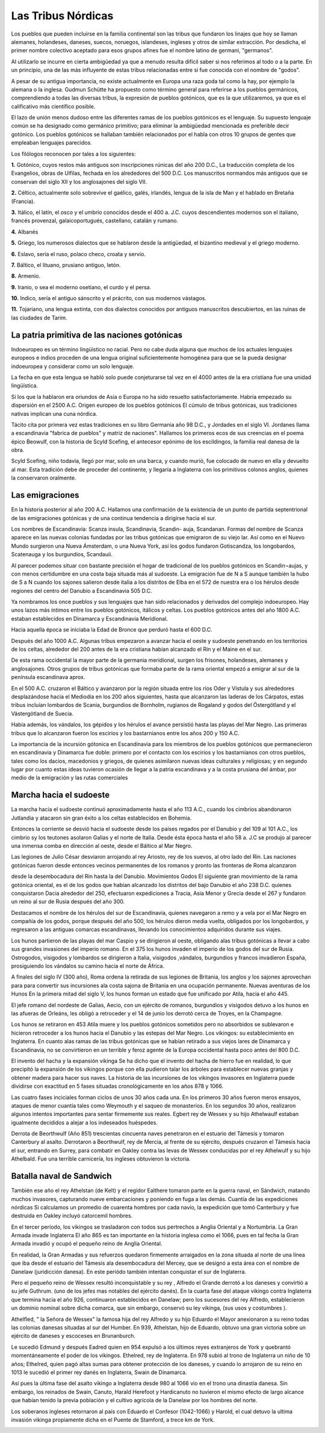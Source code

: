 Las Tribus Nórdicas
====================

Los pueblos que pueden incluirse en la familia continental son las tribus que
fundaron los linajes que hoy se llaman alemanes, holandeses, daneses, suecos,
noruegos, islandeses, ingleses y otros de similar extracción. Por desdicha, el
primer nombre colectivo aceptado para esos grupos afines fue el nombre latino
de germani, "germanos".

Al utilizarlo se incurre en cierta ambigüedad ya que a menudo resulta difícil
saber si nos referimos al todo o a la parte. En un principio, una de las más
influyente de estas tribus relacionadas entre sí fue conocida con el nombre de
"godos".

A pesar de su antigua importancia, no existe actualmente en Europa una raza
goda tal como la hay, por ejemplo la alemana o la inglesa. Gudmun Schütte ha
propuesto como término general para referirse a los pueblos germánicos,
comprendiendo a todas las diversas tribus, la expresión de pueblos gotónicos,
que es la que utilizaremos, ya que es el calificativo más científico posible.

El lazo de unión menos dudoso entre las diferentes ramas de los pueblos
gotónicos es el lenguaje. Su supuesto lenguaje común se ha designado como
germánico primitivo; para eliminar la ambigüedad mencionada es preferible
decir gotónico. Los pueblos gotónicos se hallaban también relacionados por el
habla con otros 10 grupos de gentes que empleaban lenguajes parecidos.

Los filólogos reconocen por tales a los siguientes:

**1.** Gotónico, cuyos restos más antiguos son inscripciones rúnicas del año 200
D.C., La traducción completa de los Evangelios, obras de Ulfilas, fechada en
los alrededores del 500 D.C. Los manuscritos normandos más antiguos que se
conservan del siglo XII y los anglosajones del siglo VII.

**2.** Céltico, actualmente solo sobrevive el gaélico, galés, irlandés, lengua
de la isla de Man y el hablado en Bretaña (Francia).

**3.** Itálico, el latín, el osco y el umbrío conocidos desde el 400 a. J.C.
cuyos descendientes modernos son el italiano, francés provenzal,
galaicoportugués, castellano, catalán y rumano.

**4.** Albanés

**5.** Griego, los numerosos dialectos que se hablaron desde la antigüedad, el
bizantino medieval y el griego moderno.

**6.** Eslavo, sería el ruso, polaco checo, croata y servio.

**7.** Báltico, el lituano, prusiano antiguo, letón.

**8.** Armenio.

**9.** Iranio, o sea el moderno osetiano, el curdo y el persa.

**10.** Indico, sería el antiguo sánscrito y el prácrito, con sus modernos
vástagos.

**11.** Tojariano, una lengua extinta, con dos dialectos conocidos por antiguos
manuscritos descubiertos, en las ruinas de las ciudades de Tarim.



La patria primitiva de las naciones gotónicas
----------------------------------------------
Indoeuropeo es un término lingüístico no racial. Pero no cabe duda alguna que
muchos de los actuales lenguajes europeos e indios proceden de una lengua
original suficientemente homogénea para que se la pueda designar indoeuropea y
considerar como un solo lenguaje.

La fecha en que esta lengua se habló solo puede conjeturarse tal vez en el
4000 antes de la era cristiana fue una unidad lingüística.

Si los que la hablaron era oriundos de Asia o Europa no ha sido resuelto
satisfactoriamente. Habría empezado su dispersión en el 2500 A.C. Origen
europeo de los pueblos gotónicos El cúmulo de tribus gotónicas, sus
tradiciones nativas implican una cuna nórdica.

Tácito cita por primera vez estas tradiciones en su libro Germania año 98 D.C., y Jordades en el siglo VI. Jordanes llama a escandinavia "fabrica de
pueblos" y matriz de naciones". Hallamos los primeros ecos de sus creencias en
el poema épico Beowulf, con la historia de Scyld Scefing, el antecesor epónimo
de los escildingos, la familia real danesa de la obra.

Scyld Scefing, niño todavía, llegó por mar, solo en una barca, y cuando murió,
fue colocado de nuevo en ella y devuelto al mar. Esta tradición debe de
proceder del continente, y llegaría a Inglaterra con los primitivos colonos
anglos, quienes la conservaron oralmente.

Las emigraciones
-----------------

En la historia posterior al año 200 A.C. Hallamos una confirmación de la
existencia de un punto de partida septentrional de las emigraciones gotónicas
y de una continua tendencia a dirigirse hacia el sur.

Los nombres de Escandinavia: Scanza insula, Scandinavia, Scandin- auja,
Scandanan. Formas del nombre de Scanza aparece en las nuevas colonias fundadas
por las tribus gotónicas que emigraron de su viejo lar. Así como en el Nuevo
Mundo surgieron una Nueva Ámsterdam, o una Nueva York, así los godos fundaron
Gotiscandza, los longobardos, Scatenauga y los burgundios, Scandauii.

Al parecer podemos situar con bastante precisión el hogar de tradicional de
los pueblos gotónicos en Scandin¬aujas, y con menos certidumbre en una costa
baja situada más al sudoeste. La emigración fue de N a S aunque también la
hubo de S a N cuando los sajones salieron desde italia a los distritos de Elba
en el 572 de nuestra era o los hérulos desde regiones del centro del Danubio a
Escandinavia 505 D.C.

Ya nombramos los once pueblos y sus lenguajes que han sido relacionados y
derivados del complejo indoeuropeo. Hay unos lazos más íntimos entre los
pueblos gotónicos, itálicos y celtas. Los pueblos gotónicos antes del año 1800
A.C. estaban establecidos en Dinamarca y Escandinavia Meridional.

Hacia aquella época se iniciaba la Edad de Bronce que perduró hasta el 600 D.C.

Después del año 1000 A.C. Algunas tribus empezaron a avanzar hacia el oeste y
sudoeste penetrando en los territorios de los celtas, alrededor del 200 antes
de la era cristiana habían alcanzado el Rin y el Maine en el sur.

De esta rama occidental la mayor parte de la germania meridional, surgen los
frisones, holandeses, alemanes y anglosajones. Otros grupos de tribus
gotónicas que formaba parte de la rama oriental empezó a emigrar al sur de la
península escandinava aprox.

En el 500 A.C. cruzaron el Báltico y avanzaron por la región situada entre los
ríos Oder y Vístula y sus alrededores desplazándose hacia el Mediodía en los
200 años siguientes, hasta que alcanzaron las laderas de los Cárpatos, estas
tribus incluían lombardos de Scania, burgundios de Bornholm, rugianos de
Rogaland y godos del Östergötland y el Västergötland de Suecia.

.. image:: /images/viking-helmet.gif
	:align: center

Había además, los vándalos, los gépidos y los hérulos el avance persistió
hasta las playas del Mar Negro. Las primeras tribus que lo alcanzaron fueron
los escirios y los bastarnianos entre los años 200 y 150 A.C.

La importancia de la incursión gótonica en Escandinavia para los miembros de
los pueblos gotónicos que permanecieron en escandinavia y Dinamarca fue doble:
primero por el contacto con los escirios y los bastarnianos con otros pueblos,
tales como los dacios, macedonios y griegos, de quienes asimilaron nuevas
ideas culturales y religiosas; y en segundo lugar por cuanto estas ideas
tuvieron ocasión de llegar a la patria escandinava y a la costa prusiana del
ámbar, por medio de la emigración y las rutas comerciales

Marcha hacia el sudoeste
-------------------------

La marcha hacia el sudoeste continuó aproximadamente hasta el año 113 A.C.,
cuando los cimbrios abandonaron Jutlandia y atacaron sin gran éxito a los
celtas establecidos en Bohemia.

Entonces la corriente se desvió hacia el sudoeste desde los países regados por
el Danubio y del 109 al 101 A.C., los cimbrio sy los teutones asolaron Galias
y el norte de Italia. Desde ésta época hasta el año 58 a. J.C se produjo al
parecer una inmensa comba en dirección al oeste, desde el Báltico al Mar Negro.

Las legiones de Julio César desviaron arrojando al rey Ariosto, rey de los
suevos, al otro lado del Rin. Las naciones gotónicas fueron desde entonces
vecinos permanentes de los romanos y pronto las fronteras de Roma alcanzaron

desde la desembocadura del Rin hasta la del Danubio. Movimientos Godos El
siguiente gran movimiento de la rama gotónica oriental, es el de los godos que
habían alcanzado los distritos del bajo Danubio el año 238 D.C. quienes
conquistaron Dacia alrededor del 250, efectuaron expediciones a Tracia, Asia
Menor y Grecia desde el 267 y fundaron un reino al sur de Rusia después del
año 300.

Destacamos el nombre de los hérulos del sur de Escandinavia, quienes navegaron
a remo y a vela por el Mar Negro en compañía de los godos, porque después del
año 500, los hérulos dieron media vuelta, obligados por los longobardos, y
regresaron a las antiguas comarcas escandinavas, llevando los conocimientos
adquiridos durante sus viajes.

Los hunos partieron de las playas del mar Caspio y se dirigieron al oeste,
obligando alas tribus gotónicas a llevar a cabo sus grandes invasiones del
imperio romano. En el 375 los hunos invaden el imperio de los godos del sur de
Rusia. Ostrogodos, visigodos y lombardos se dirigieron a Italia, visigodos
,vándalos, burgundios y francos invadieron España, prosiguiendo los vándalos
su camino hacia el norte de África.

A finales del siglo IV (300 año), Roma ordena la retirada de sus legiones de
Britania, los anglos y los sajones aprovechan para para convertir sus
incursiones ala costa sajona de Britania en una ocupación permanente. Nuevas
aventuras de los Hunos En la primera mitad del siglo V, los hunos forman un
estado que fue unificado por Atila, hacia el año 445.

El jefe romano del nordeste de Galias, Aecio, con un ejército de romanos,
burgundios y visigodos detuvo a los hunos en las afueras de Orleáns, les
obligó a retroceder y el 14 de junio los derrotó cerca de Troyes, en la
Champagne.

Los hunos se retiraron en 453 Atila muere y los pueblos gotónicos sometidos
pero no absorbidos se sublevaron e hicieron retroceder a los hunos hacia el
Danubio y las estepas del Mar Negro. Los vikingos: su establecimiento en
Inglaterra. En cuanto alas ramas de las tribus gotónicas que se habían
retirado a sus viejos lares de Dinamarca y Escandinavia, no se convirtieron en
un terrible y feroz agente de la Europa occidental hasta poco antes del 800
D.C.

.. image:: /images/viking-sword.jpg
	:align: center

El invento del hacha y la expansión vikinga Se ha dicho que el invento del
hacha de hierro fue en realidad, lo que precipitó la expansión de los vikingos
porque con ella pudieron talar los árboles para establecer nuevas granjas y
obtener madera para hacer sus naves. La historia de las incursiones de los
vikingos invasores en Inglaterra puede dividirse con exactitud en 5 fases
situadas cronológicamente en los años 878 y 1066.

Las cuatro fases inciciales forman ciclos de unos 30 años cada una. En los
primeros 30 años fueron meros ensayos, ataques de menor cuantía tales como
Weymouth y el saqueo de monasterios. En los segundos 30 años, realizaron
algunos intentos importantes para sentar firmemente sus reales. Egbert rey de
Wessex y su hijo Athelwaulf estaban igualmente decididos a alejar a los
indeseados huéspedes.

Derrota de Beorthwulf (Año 851) trescientas cincuenta naves penetraron en el
estuario del Támesis y tomaron Canterbury al asalto. Derrotaron a Beorthwulf,
rey de Mercia, al frente de su ejército, después cruzaron el Támesis hacia el
sur, entrando en Surrey, para combatir en Oakley contra las levas de Wessex
conducidas por el rey Athelwulf y su hijo Athelbald. Fue una terrible
carnicería, los ingleses obtuvieron la victoria.

Batalla naval de Sandwich
--------------------------
También ese año el rey Athelstan (de Kelt) y el regidor Ealthere tomaron parte
en la guerra naval, en Sándwich, matando muchos invasores, capturando nueve
embarcaciones y poniendo en fuga a las demás. Cuantía de las expediciones
nórdicas Si calculamos un promedio de cuarenta hombres por cada navío, la
expedición que tomó Canterbury y fue destruida en Oakley incluyó catorcemil
hombres.

En el tercer período, los vikingos se trasladaron con todos sus pertrechos a
Anglia Oriental y a Nortumbria. La Gran Armada invade Inglaterra El año 865 es
tan importante en la historia inglesa como el 1066, pues en tal fecha la Gran
Armada invadió y ocupó el pequeño reino de Anglia Oriental.

En realidad, la Gran Armadas y sus refuerzos quedaron firmemente arraigados en
la zona situada al norte de una línea que iba desde el estuario del Támesis
ala desembocadura del Mercey, que se designó a esta área con el nombre de
Danelaw (juridicción danesa). En este periódo también intentan conquistar el
sur de Inglaterra.

Pero el pequeño reino de Wessex resultó inconquistable y su rey , Alfredo el
Grande derrotó a los daneses y convirtió a su jefe Guthrum. (uno de los jefes
mas notables del ejército danés). En la cuarta fase del ataque vikingo contra
Inglaterra que termina hacia el año 926, continuaron establecidos en Danelaw;
pero los sucesores del rey Alfredo, establecieron un dominio nominal sobre
dicha comarca, que sin embargo, conservó su ley vikinga, (sus usos y costumbres
).

Athelfled, " la Señora de Wessex" la famosa hija del rey Alfredo y su hijo
Eduardo el Mayor anexionaron a su reino todas las colonias danesas situadas al
sur del Humber. En 939, Athelstan, hijo de Eduardo, obtuvo una gran victoria
sobre un ejército de daneses y escoceses en Brunanburch.

Le sucedió Edmund y después Eadred quien en 954 expulsó a los últimos reyes
extranjeros de York y quebrantó momentáneamente el poder de los vikingos.
Ethelred, rey de Inglaterra. En 978 subió al trono de Inglaterra un niño de 10
años; Ethelred, quien pagó altas sumas para obtener protección de los daneses,
y cuando lo arrojaron de su reino en 1013 le sucedió el primer rey danés en
Inglaterra, Swain de Dinamarca.

Así pues la última fase del asalto vikingo a Inglaterra desde 980 al 1066 vio
en el trono una dinastía danesa. Sin embargo, los reinados de Swain, Canuto,
Harald Herefoot y Hardicanuto no tuvieron el mismo efecto de largo alcance que
habían tenido la previa población y el cultivo agrícola de la Danelaw por los
hombres del norte.

Los soberanos ingleses retornaron al país con Eduardo el Confesor (1042-1066)
y Harold, el cual detuvo la ultima invasión vikinga propiamente dicha en el
Puente de Stamford, a trece km de York.

.. image:: /images/drakkar.jpg
	:align: center


